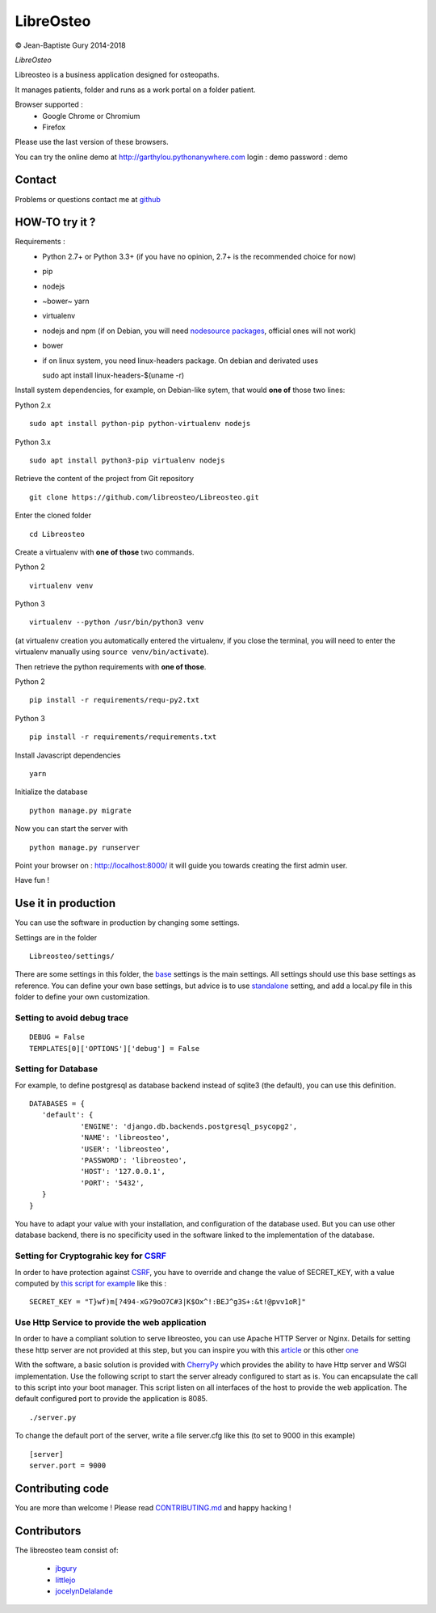 ============
 LibreOsteo
============

.. image:: https://travis-ci.com/libreosteo/Libreosteo.svg?branch=develop
    :target: https://travis-ci.com/libreosteo/Libreosteo
© Jean-Baptiste Gury 2014-2018

*LibreOsteo*

Libreosteo is a business application designed for osteopaths.

It manages patients, folder and runs as a work portal on a folder patient.

Browser supported :
  - Google Chrome or Chromium
  - Firefox 

Please use the last version of these browsers.

You can try the online demo at http://garthylou.pythonanywhere.com
login : demo
password : demo

Contact
=======

Problems or questions contact me at github_

HOW-TO try it ?
===============

Requirements :
  - Python 2.7+ or Python 3.3+ (if you have no opinion, 2.7+ is the recommended choice for now)
  - pip 
  - nodejs
  - ~bower~ yarn
  - virtualenv
  - nodejs and npm (if on Debian, you will need `nodesource packages`_, official ones will not work)
  - bower
  - if on linux system, you need linux-headers package. On debian and derivated uses ::
  
    sudo apt install linux-headers-$(uname -r)

.. _nodesource packages: https://github.com/nodesource/distributions#debinstall

Install system dependencies, for example, on Debian-like sytem, that would **one of** those two lines:

Python 2.x ::

    sudo apt install python-pip python-virtualenv nodejs

Python 3.x ::

    sudo apt install python3-pip virtualenv nodejs

Retrieve the content of the project from Git repository ::

    git clone https://github.com/libreosteo/Libreosteo.git

Enter the cloned folder ::

    cd Libreosteo

Create a virtualenv with **one of those** two commands.

Python 2 ::

    virtualenv venv
    

Python 3 ::
    
    virtualenv --python /usr/bin/python3 venv

(at virtualenv creation you automatically entered the virtualenv, if you close the terminal, you will need to enter the virtualenv manually using ``source venv/bin/activate``).

Then retrieve the python requirements with **one of those**.

Python 2 ::

    pip install -r requirements/requ-py2.txt

Python 3 ::

    pip install -r requirements/requirements.txt

Install Javascript dependencies ::

    yarn

Initialize the database ::

    python manage.py migrate
    
Now you can start the server with ::

    python manage.py runserver

Point your browser on : http://localhost:8000/ it will guide you towards creating the first admin user.

Have fun !


Use it in production 
====================
You can use the software in production by changing some settings.

Settings are in the folder
::

   Libreosteo/settings/

There are some settings in this folder, the base_ settings is the main settings. All settings should
use this base settings as reference.
You can define your own base settings, but advice is to use standalone_ setting, and add a local.py file in this 
folder to define your own customization.

Setting to avoid debug trace
----------------------------
::

   DEBUG = False
   TEMPLATES[0]['OPTIONS']['debug'] = False

Setting for Database
--------------------
   
For example, to define postgresql as database backend instead of sqlite3 (the default), you can use this definition.
::

   DATABASES = {
      'default': {
               'ENGINE': 'django.db.backends.postgresql_psycopg2',
               'NAME': 'libreosteo',
               'USER': 'libreosteo',
               'PASSWORD': 'libreosteo',
               'HOST': '127.0.0.1',
               'PORT': '5432',
      }
   }

You have to adapt your value with your installation, and configuration of the database used.
But you can use other database backend, there is no specificity used in the software linked to the implementation of the database.

Setting for Cryptograhic key for CSRF_ 
--------------------------------------
In order to have protection against CSRF_, you have to override and change the value of SECRET_KEY, with a value computed by `this script for example`_
like this :
::

   SECRET_KEY = "T}wf)m[?494-xG?9oO7C#3|K$Ox^!:BEJ^g3S+:&t!@pvv1oR]"

.. _CSRF: https://en.wikipedia.org/wiki/Cross-site_request_forgery
.. _`this script for example`:  https://gist.github.com/mattseymour/9205591

Use Http Service to provide the web application
-----------------------------------------------

In order to have a compliant solution to serve libreosteo, you can use Apache HTTP Server or Nginx. Details for setting these http server
are not provided at this step, but you can inspire you with this `article <https://www.thecodeship.com/deployment/deploy-django-apache-virtualenv-and-mod_wsgi/>`_ or
this other `one <https://docs.nginx.com/nginx/admin-guide/web-server/app-gateway-uwsgi-django/>`_

With the software, a basic solution is provided with CherryPy_ which provides the ability to have Http server and WSGI implementation. 
Use the following script to start the server already configured to start as is.
You can encapsulate the call to this script into your boot manager. This script listen on all interfaces of the host to provide the web application.
The default configured port to provide the application is 8085.
::

   ./server.py


To change the default port of the server, write a file server.cfg like this  (to set to 9000 in this example)
::

   [server]
   server.port = 9000

.. _base : Libreosteo/settings/base.py
.. _standalone : Libreosteo/settings/standalone.py
.. _CherryPy : https://cherrypy.org/

Contributing code
=================

You are more than welcome ! Please read `CONTRIBUTING.md`_ and happy hacking !

Contributors
============

The libreosteo team consist of:

  * jbgury_
  * littlejo_
  * jocelynDelalande_


.. _github : https://github.com/jbgury
.. _jbgury: https://github.com/jbgury
.. _littlejo: https://github.com/littlejo
.. _jocelynDelalande: https://github.com/JocelynDelalande 
.. _pull requests: https://github.com/libreosteo/Libreosteo/pulls
.. _CONTRIBUTING.md: CONTRIBUTING.md
